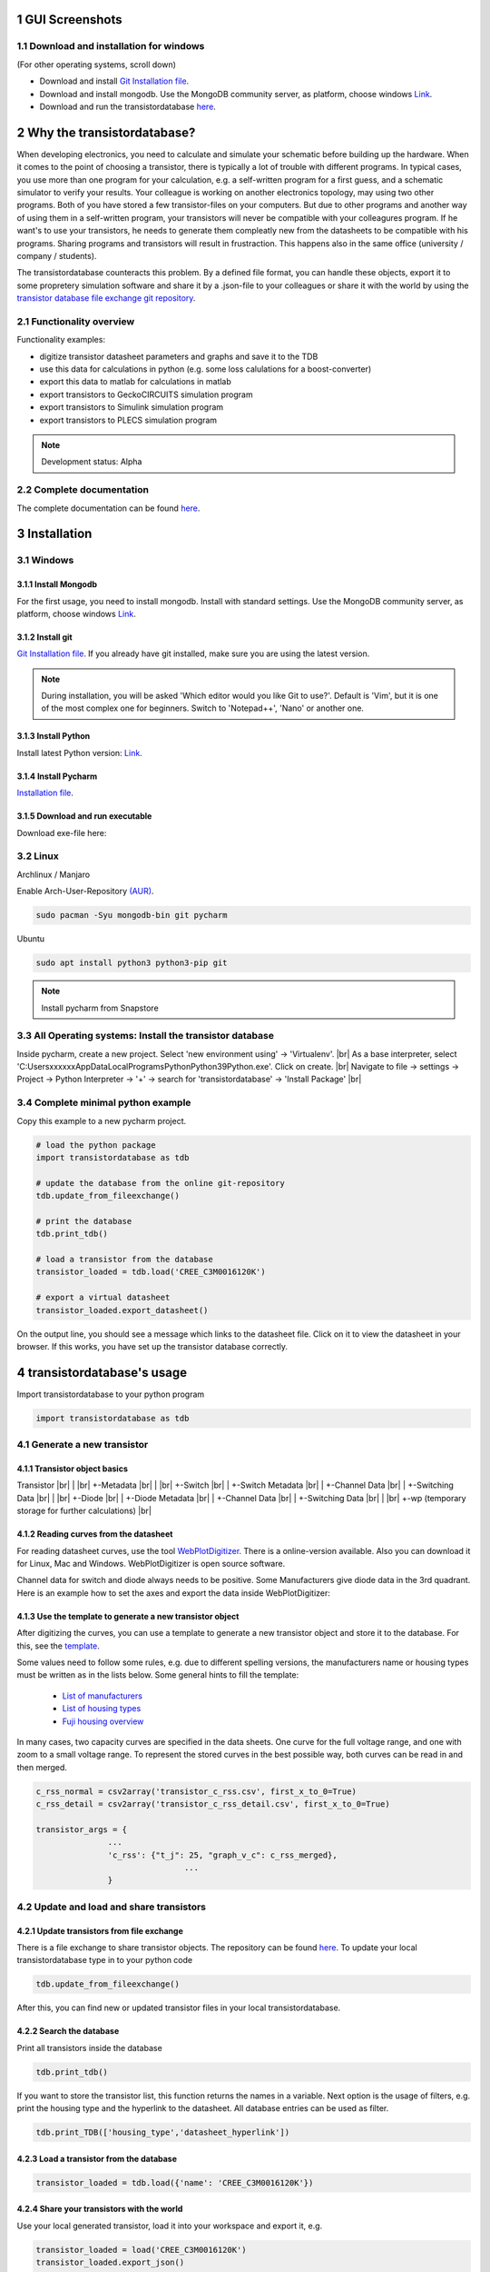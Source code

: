 .. sectnum::

###########################
GUI Screenshots
###########################

.. image:: https://raw.githubusercontent.com/upb-lea/transistordatabase/main/sphinx/images/gui_database.png
    :align: center
    :alt: gui_database

.. image:: https://raw.githubusercontent.com/upb-lea/transistordatabase/main/sphinx/images/gui_comparison.png
    :align: center
    :alt: gui_comparison

.. image:: https://raw.githubusercontent.com/upb-lea/transistordatabase/main/sphinx/images/gui_create_transistor.png
    :align: center
    :alt: gui_create_transistor


Download and installation for windows
*************************************
(For other operating systems, scroll down)

* Download and install `Git Installation file <https://git-scm.com/download/win>`_.
* Download and install mongodb. Use the MongoDB community server, as platform, choose windows `Link <https://www.mongodb.com/try/download/community>`_.
* Download and run the transistordatabase `here <https://groups.uni-paderborn.de/lea/public/downloads/transistordatabase.zip>`_.

###########################
Why the transistordatabase?
###########################

When developing electronics, you need to calculate and simulate your schematic before building up the hardware. When it comes to the point of choosing a transistor, there is typically a lot of trouble with different programs. In typical cases, you use more than one program for your calculation, e.g. a self-written program for a first guess, and a schematic simulator to verify your results. Your colleague is working on another electronics topology, may using two other programs. Both of you have stored a few transistor-files on your computers. But due to other programs and another way of using them in a self-written program, your transistors will never be compatible with your colleagures program. If he want's to use your transistors, he needs to generate them compleatly new from the datasheets to be compatible with his programs. Sharing programs and transistors will result in frustraction. This happens also in the same office (university / company / students).

The transistordatabase counteracts this problem. By a defined file format, you can handle these objects, export it to some propretery simulation software and share it by a .json-file to your colleagues or share it with the world by using the `transistor database file exchange git repository <https://github.com/upb-lea/transistordatabase_File_Exchange>`__.

.. image:: https://raw.githubusercontent.com/upb-lea/transistordatabase/main/sphinx/images/Why_transistordatabase.png
    :align: center
    :alt: Why transistor database?

Functionality overview
***********************

.. image:: https://raw.githubusercontent.com/upb-lea/transistordatabase/main/sphinx/images/Workflow.png
    :align: center
    :alt: Workflow

Functionality examples:

* digitize transistor datasheet parameters and graphs and save it to the TDB
* use this data for calculations in python (e.g. some loss calulations for a boost-converter)
* export this data to matlab for calculations in matlab
* export transistors to GeckoCIRCUITS simulation program
* export transistors to Simulink simulation program
* export transistors to PLECS simulation program

.. note::
    Development status: Alpha

Complete documentation
**********************
The complete documentation can be found `here <https://upb-lea.github.io/transistordatabase/main/transistordatabase.html>`__.


############
Installation
############

Windows
*******

Install Mongodb
---------------
For the first usage, you need to install mongodb. Install with standard settings. Use the MongoDB community server, as platform, choose windows `Link <https://www.mongodb.com/try/download/community>`__.

Install git
------------
`Git Installation file <https://git-scm.com/download/win>`_.
If you already have git installed, make sure you are using the latest version.

.. note::
    During installation, you will be asked 'Which editor would you like Git to use?'. Default is 'Vim', but it is one of the most complex one for beginners. Switch to 'Notepad++', 'Nano' or another one.

Install Python
--------------
Install latest Python version: `Link <https://www.python.org/>`__.

Install Pycharm
---------------
`Installation file <https://www.jetbrains.com/pycharm/download/download-thanks.html?platform=linux&code=PCC>`_.

Download and run executable
---------------------------
Download exe-file here:


Linux
*****
Archlinux / Manjaro

Enable Arch-User-Repository `(AUR) <https://aur.archlinux.org/packages/mongodb-bin/>`_.

.. code-block::

   sudo pacman -Syu mongodb-bin git pycharm

Ubuntu

.. code-block::

   sudo apt install python3 python3-pip git

.. note::
    Install pycharm from Snapstore

All Operating systems: Install the transistor database
******************************************************
Inside pycharm, create a new project. Select 'new environment using' -> 'Virtualenv'. |br|
As a base interpreter, select 'C:\Users\xxxxxx\AppData\Local\Programs\Python\Python39\Python.exe'. Click on create. |br|
Navigate to file -> settings -> Project -> Python Interpreter -> '+' -> search for 'transistordatabase' -> 'Install Package' |br|


Complete minimal python example
*******************************
Copy this example to a new pycharm project.

.. code-block::

    # load the python package
    import transistordatabase as tdb

    # update the database from the online git-repository
    tdb.update_from_fileexchange()

    # print the database
    tdb.print_tdb()

    # load a transistor from the database
    transistor_loaded = tdb.load('CREE_C3M0016120K')

    # export a virtual datasheet
    transistor_loaded.export_datasheet()

On the output line, you should see a message which links to the datasheet file. Click on it to view the datasheet in your browser. If this works, you have set up the transistor database correctly.

##########################
transistordatabase's usage
##########################

Import transistordatabase to your python program

.. code-block::

    import transistordatabase as tdb

Generate a new transistor
*************************

Transistor object basics
------------------------
Transistor |br|
| |br|
+-Metadata |br|
| |br|
+-Switch |br|
| +-Switch Metadata |br|
| +-Channel Data |br|
| +-Switching Data |br|
| |br|
+-Diode |br|
| +-Diode Metadata |br|
| +-Channel Data |br|
| +-Switching Data |br|
| |br|
+-wp (temporary storage for further calculations) |br|

Reading curves from the datasheet
---------------------------------
For reading datasheet curves, use the tool `WebPlotDigitizer <https://apps.automeris.io/wpd/>`_. There is a online-version available. Also you can download it for Linux, Mac and Windows. WebPlotDigitizer is open source software.

Channel data for switch and diode always needs to be positive. Some Manufacturers give diode data in the 3rd quadrant. Here is an example how to set the axes and export the data inside WebPlotDigitizer:

.. image:: https://raw.githubusercontent.com/upb-lea/transistordatabase/main/sphinx/images/Diode_channel_data_negative.png
    :align: center
    :alt: diode channel data negative

Use the template to generate a new transistor object
----------------------------------------------------

After digitizing the curves, you can use a template to generate a new transistor object and store it to the database. For this, see the  `template </template_example/template_example.py>`_.

Some values need to follow some rules, e.g. due to different spelling versions, the manufacturers name or housing types must be written as in the lists below. Some general hints to fill the template:

    * `List of manufacturers <https://github.com/upb-lea/transistordatabase/blob/main/transistordatabase/module_manufacturers.txt>`_
    * `List of housing types <https://github.com/upb-lea/transistordatabase/blob/main/transistordatabase/housing_types.txt>`_
    * `Fuji housing overview <https://www.fujielectric.com/products/semiconductor/model/igbt/2pack.html>`_

In many cases, two capacity curves are specified in the data sheets. One curve for the full voltage range, and one with zoom to a small voltage range. To represent the stored curves in the best possible way, both curves can be read in and then merged.

.. code-block::

    c_rss_normal = csv2array('transistor_c_rss.csv', first_x_to_0=True)
    c_rss_detail = csv2array('transistor_c_rss_detail.csv', first_x_to_0=True)

    transistor_args = {
                   ...
                   'c_rss': {"t_j": 25, "graph_v_c": c_rss_merged},
				   ...
                   }

Update and load and share transistors
*************************************

Update transistors from file exchange
-------------------------------------
There is a file exchange to share transistor objects. The repository can be found `here <https://github.com/upb-lea/transistordatabase_File_Exchange>`__. To update your local transistordatabase type in to your python code

.. code-block::

    tdb.update_from_fileexchange()

After this, you can find new or updated transistor files in your local transistordatabase.

Search the database
-------------------
Print all transistors inside the database

.. code-block::

    tdb.print_tdb()

If you want to store the transistor list, this function returns the names in a variable. Next option is the usage of filters, e.g. print the housing type and the hyperlink to the datasheet. All database entries can be used as filter.

.. code-block::

    tdb.print_TDB(['housing_type','datasheet_hyperlink'])

Load a transistor from the database
-----------------------------------

.. code-block::

    transistor_loaded = tdb.load({'name': 'CREE_C3M0016120K'})

Share your transistors with the world
-------------------------------------
Use your local generated transistor, load it into your workspace and export it, e.g.

.. code-block::

    transistor_loaded = load('CREE_C3M0016120K')
    transistor_loaded.export_json()

You can upload this file to the `transistor database file exchange git repository <https://github.com/upb-lea/transistordatabase_File_Exchange>`__  by generating a pull request.

if you don't want to create a github account, you can also send the .json file to this :email:`email address <tdb@lea.upb.de>`.

Usage of Transistor.wp. in your programs
*********************************************
There is a subclass .wp where you can fill for further program calculations.

Full-automated example
----------------------
**Use the quickstart method to fill in the wp-class**

There is a search function, that chooses the closes operating point. In the full-automated method, there are some predefined values

    * Chooses transistor.switch.t_j_max - 25°C as operating temperature to start search
    * Chooses transistor.i_abs_max/2 as operating current to start search
    * Chooses v_g = 15V as gate voltage to start search

.. code-block::

   transistor_loaded.quickstart_wp()

Half-automated example
----------------------
**Fill in the wp-class by a search-method to find the closes working point to your methods**

Insert a working point of interest. The algorithm will find the closest working point and fills out the Transistor.wp.-class
.. code-block::

   transistor.update_wp(125, 15, 50)

Non-automated example
---------------------
**Fill in the wp-class manually**

Look for all operating points manually. This will result in an error in case of no match.
.. code-block::

    transistor_loaded.wp.e_oss = transistor_loaded.calc_v_eoss()
    transistor_loaded.wp.q_oss = transistor_loaded.calc_v_qoss()

    # switch, linearize channel and search for losscurves
    transistor_loaded.wp.switch_v_channel, transistor_loaded.wp.switch_r_channel = transistor_loaded.calc_lin_channel(25, 15, 150, 'switch')
    transistor_loaded.wp.e_on = transistor_loaded.get_object_i_e('e_on', 25, 15, 600, 2.5).graph_i_e
    transistor_loaded.wp.e_off = transistor_loaded.get_object_i_e('e_off', 25, -4, 600, 2.5).graph_i_e

    # diode, linearize channel and search for losscurves
    transistor_loaded.wp.diode_v_channel, transistor_loaded.wp.diode_r_channel = transistor_loaded.calc_lin_channel(25, -4, 150, 'diode')

Calculations with transistor objects
************************************

Parallel transistors
--------------------
To parallel transistors use the function.

  * In case of no parameter paralleling is for 2 transistors
  * In case of parameter, paralleling is for x transistors. Example here is for three transistors.

.. code-block::

    transistor = load('Infineon_FF200R12KE3')
    parallel_transistorobject = transistor.parallel_transistors(3)

After this, you can work with the transistor object as usual, e.g. fill in the .wp-workspace or export the device to Matlab, Simulink or GeckoCIRCUITS.

#########################
Export transistor objects
#########################

Using transistors within pyhton you have already seen. Now we want to take a closer look at exporting the transistors to other programs. These exporters are currently working. Some others are planned for the future.

Export a Virtual datasheet
***************************
This function exports a virtual datasheet to see stored data in the database. Function display the output path of .html-file, which can be opened in your preferred browser.

.. code-block::

    transistor = tdb.load('Fuji_2MBI100XAA120-50')
    transistor.export_datasheet()

.. image:: https://raw.githubusercontent.com/upb-lea/transistordatabase/main/sphinx/images/Virtual_Datasheet.png
    :align: center
    :alt: Generated virtual datasheet example

Export to GeckoCIRCUITS
***********************
GeckoCIRCUITS is an open source multi platform schematic simulator. Java required. Direct `download link <http://gecko-simulations.com/GeckoCIRCUITS/GeckoCIRCUITS.zip>`_.
At the moment you need to know the exporting parameters like gate resistor, gate-voltage and switching voltage. This will be simplified in the near future.

.. code-block::

    transistor = tdb.load('Fuji_2MBI100XAA120-50')
    transistor.export_geckocircuits(600, 15, -4, 2.5, 2.5)

From now on, you can load the model into your GeckoCIRCUITS schematic.

.. image:: https://raw.githubusercontent.com/upb-lea/transistordatabase/main/sphinx/images/Example_Gecko_Exporter.png
    :align: center
    :alt: GeckoExporter usage example

.. hint::
    It is also possible to control GeckoCIRCUITS from python, e.g. to sweep transistors. In this case, linux users should consider to run `this <https://github.com/tinix84/gecko/releases/tag/v1.1>`_ Version of GeckoCIRCUITS instead the above one (port to OpenJDK).

Export to PLECS
***************
For a thermal and loss simulation using PLECS simulation tool, it requires the transistor loss and characteristic curves to be loaded in XML(Version 1.1) file format. More information on how to load the XML data can be found from here. To export the transistor object from your database to plecs required xml file format, following lines need to be executed starting with loading the required datasheet.

.. code-block::

    transistor = tdb.load('Fuji_2MBI200XAA065-50')
    transistor.export_plecs()

Outputs are xml files - one for switch and one for diode (if available), which can be then loaded into your schematic following the instructions as mentioned `here <https://www.plexim.com/support/videos/thermal-modeling-part-1>`__. Note that if channel curves for the default gate-voltage are found missing then the xml files could not be possible to generate and a respective warning message is issued to the user. The user can change the default gate-voltage and switching voltage by providing an extra list argument as follows:

.. code-block::

    transistor = tdb.load('Fuji_2MBI200XAA065-50')
    transistor.export_plecs([15, -15, 15, 0])

Note that all the four parameters (Vg_on, Vg_off) for IGBTs/Mosfets and (Vd_on, Vd_off) for reverse/body diodes are necessary to select the required curves that needs to be exported to switch and diode XMLs respectively.

.. image:: https://raw.githubusercontent.com/upb-lea/transistordatabase/main/sphinx/images/PLECS_thermal_editor.png
    :align: center
    :alt: PLECS thermal exporter usage example

Export to Simulink
******************
For a loss simulation in simulink, there is a IGBT model available, which can be found in this `simulink model <https://de.mathworks.com/help/physmod/sps/ug/loss-calculation-in-a-three-phase-3-level-inverter.html>`_ . Copy the model to you schematic and fill the parameters as shown in the figure. Export a transistor object from your database by using the following command. Example for a Infineon transistor.
.. code-block::

    transistor = tdb.load('Infineon_FF200R12KE3')
    transistor.export_simulink_loss_model()

Output is a .mat-file, you can load in your matlab program to simulate. Now, you are able to sweep transistors within your simulation. E.g. some matlab-code:

.. code-block::

    load Infineon_FF200R12KE3_Simulink_lossmodel.mat;
    load Infineon_FF300R12KE3_Simulink_lossmodel.mat;
    load Fuji_2MBI200XBE120-50_Simulink_lossmodel.mat;
    load Fuji_2MBI300XBE120-50_Simulink_lossmodel.mat;
    Transistor_array = [Infineon_FF200R12KE3 Infineon_FF300R12KE3 Fuji_2MBI200XBE120-50 Fuji_2MBI300XBE120-50];
    for i_Transistor = 1:length(Transistor_array)
        Transistor = Transistor_array(i_Transistor);
        out = sim('YourSimulinkSimulationHere');

.. image:: https://raw.githubusercontent.com/upb-lea/transistordatabase/main/sphinx/images/Example_Simulink_Exporter.png
    :align: center
    :alt: Simulink exporter usage example

Export to Matlab/Octave
***********************
Python dictionary can be exported to Matlab, see the following example:

.. code-block::

    transistor = tdb.load('Fuji_2MBI100XAA120-50')
    transistor.export_matlab()

A .mat-file is generated, the exporting path will be displayed in the python console. You can load this file into matlab or octave.

.. image:: https://raw.githubusercontent.com/upb-lea/transistordatabase/main/sphinx/images/Matlab.png
    :align: center
    :alt: Matlab .mat exporter usage example

#######
Others
#######

Roadmap
*******
Planned features in 2022

* Focus on adding self-measured data to the database
* Working with self-measured data in exporters
* Usability improvements
* Stable software

Organisation
************
Bug Reports
-----------
Please use the issues report button within github to report bugs.

Changelog
---------
Find the changelog `here <https://github.com/upb-lea/transistordatabase/blob/main/CHANGELOG.md>`__.

Contributing
------------
Pull requests are welcome. For major changes, please open an issue first to discuss what you would like to change. For contributing, please refer to this `section <https://github.com/upb-lea/transistordatabase/blob/main/Contributing.rst>`_.

About
*****
History and project status
--------------------------
This project started in 2020 as a side project and was initially written in matlab. It quickly became clear that the project was no longer a side project. The project should be completely rewritten, because many new complex levels have been added. To place the project in the open source world, the programming language python is used.

In January 2021 a very early alpha status was reached. First pip package was provided in may 2021. First GUI is provided in June 2022.

License
-------
Licensed under `GPLv3 <https://choosealicense.com/licenses/gpl-3.0/>`_



.. |br| raw:: html

      <br>
